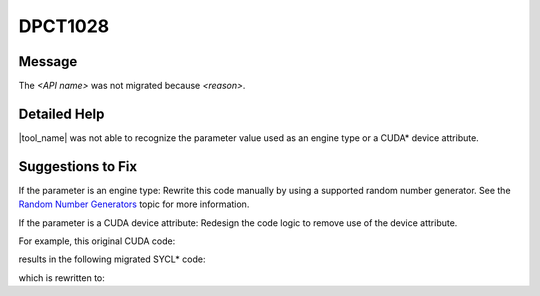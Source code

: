 .. _DPCT1028:

DPCT1028
========

Message
-------

.. _msg-1028-start:

The *<API name>* was not migrated because *<reason>*.

.. _msg-1028-end:

Detailed Help
-------------

|tool_name|  was not able to recognize the parameter value used
as an engine type or a CUDA\* device attribute.

Suggestions to Fix
------------------

If the parameter is an engine type:
Rewrite this code manually by using a supported random number generator. See the
`Random Number Generators <https://www.intel.com/content/www/us/en/docs/onemkl/developer-reference-dpcpp/current/engines-basic-random-number-generators.html>`_ topic for more information.

If the parameter is a CUDA device attribute:
Redesign the code logic to remove use of the device attribute.

For example, this original CUDA code:

.. code-block:: cpp
   :linenos:

    void foo(int *result, CUdevice device) {
      cuDeviceGetAttribute(result, CU_DEVICE_ATTRIBUTE_GPU_OVERLAP, device);
    }

results in the following migrated SYCL\* code:

.. code-block:: cpp
   :linenos:

    void foo(int *result, int device) {
      /*
      DPCT1028:0: The cuDeviceGetAttribute was not migrated because parameter
      CU_DEVICE_ATTRIBUTE_GPU_OVERLAP is unsupported.
      */
      cuDeviceGetAttribute(result, CU_DEVICE_ATTRIBUTE_GPU_OVERLAP, device);
    }

which is rewritten to:

.. code-block:: cpp
   :linenos:

    void foo(int *result, int device) {
      // Assume the HW supports copy memory and execute a kernel concurrently
      *result = 1;
    }

